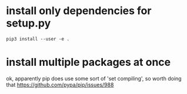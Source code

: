 #+TITLE: 
#+filetags: pip

* install only dependencies for setup.py
: pip3 install --user -e .


* install multiple packages at once
ok, apparently pip does use some sort of 'set compiling', so worth doing that
  https://github.com/pypa/pip/issues/988
